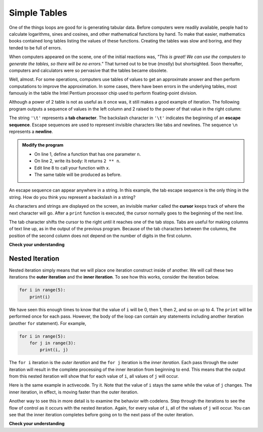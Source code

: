..  Copyright (C)  Brad Miller, David Ranum, Jeffrey Elkner, Peter Wentworth, Allen B. Downey, Chris
    Meyers, and Dario Mitchell.  Permission is granted to copy, distribute
    and/or modify this document under the terms of the GNU Free Documentation
    License, Version 1.3 or any later version published by the Free Software
    Foundation; with Invariant Sections being Forward, Prefaces, and
    Contributor List, no Front-Cover Texts, and no Back-Cover Texts.  A copy of
    the license is included in the section entitled "GNU Free Documentation
    License".

.. qnum::
   :prefix: iter-8-
   :start: 1

Simple Tables
-------------

One of the things loops are good for is generating tabular data.  Before
computers were readily available, people had to calculate logarithms, sines and
cosines, and other mathematical functions by hand. To make that easier,
mathematics books contained long tables listing the values of these functions.
Creating the tables was slow and boring, and they tended to be full of errors.

When computers appeared on the scene, one of the initial reactions was, *"This is
great! We can use the computers to generate the tables, so there will be no
errors."* That turned out to be true (mostly) but shortsighted. Soon thereafter,
computers and calculators were so pervasive that the tables became obsolete.

Well, almost. For some operations, computers use tables of values to get an
approximate answer and then perform computations to improve the approximation.
In some cases, there have been errors in the underlying tables, most famously
in the table the Intel Pentium processor chip used to perform floating-point division.

Although a power of 2 table is not as useful as it once was, it still makes a good
example of iteration. The following program outputs a sequence of values in the
left column and 2 raised to the power of that value in the right column:

.. activecode:: ch07_table1

    
    
    
    print("n", '\t', "2**n")     #table column headings
    print("---", '\t', "-----")

    for x in range(13):        # generate values for columns
        print(x, '\t', 2 ** x)

The string ``'\t'`` represents a **tab character**. The backslash character in ``'\t'`` indicates the beginning of an **escape sequence**.  Escape sequences are used to represent invisible characters like tabs and newlines. The sequence ``\n`` represents a **newline**.

.. admonition:: Modify the program

   - On line 1, define a function that has one parameter ``n``.
   - On line 2, write its body: It returns ``2 ** n``.
   - Edit line 8 to call your function with ``x``.
   - The same table will be produced as before.

An escape sequence can appear anywhere in a string.  In this example, the tab escape sequence is the only thing in the string. How do you think you represent a backslash in a string?

As characters and strings are displayed on the screen, an invisible marker called the **cursor** keeps track of where the next character will go. After a ``print`` function is executed, the cursor normally goes to the beginning of the next
line.

The tab character shifts the cursor to the right until it reaches one of the tab stops. Tabs are useful for making columns of text line up, as in the output of the previous program.
Because of the tab characters between the columns, the position of the second column does not depend on the number of digits in the first column.




.. index::
    single: local variable
    single: variable; local

**Check your understanding**

.. mchoice:: test_question7_7_1
  :answer_a: A tab will line up items in a second column, regardless of how many characters were in the first column, while spaces will not.
  :answer_b: There is no difference
  :answer_c: A tab is wider than a sequence of spaces
  :answer_d: You must use tabs for creating tables.  You cannot use spaces.
  :correct: a
  :feedback_a: Assuming the size of the first column is less than the size of the tab width.
  :feedback_b: Tabs and spaces will sometimes make output appear visually different.
  :feedback_c: A tab has a pre-defined width that is equal to a given number of spaces.
  :feedback_d: You may use spaces to create tables.  The columns might look jagged, or they might not, depending on the width of the items in each column.

  What is the difference between a tab (``'\t'``) and a sequence of spaces?

Nested Iteration
^^^^^^^^^^^^^^^^

Nested iteration simply means that we will place one iteration construct inside of another.  We will call these two
iterations the **outer iteration** and the **inner iteration**.
To see how this works, consider the iteration below.

.. sourcecode:: python

    for i in range(5):
        print(i)

We have seen this enough times to know that the value of ``i`` will be 0, then 1, then 2, and so on up to 4.
The ``print`` will be performed once for each pass.
However, the body of the loop can contain any statements including another iteration (another ``for`` statement).  For example,

.. sourcecode:: python

    for i in range(5):
        for j in range(3):
            print(i, j)

The ``for i`` iteration is the `outer iteration` and the ``for j`` iteration is the `inner iteration`.  Each pass through
the outer iteration will result in the complete processing of the inner iteration from beginning to end.  This means that
the output from this nested iteration will show that for each value of ``i``, all values of ``j`` will occur.

Here is the same example in activecode.  Try it.  Note that the value of ``i`` stays the same while the value of ``j`` changes.  The inner iteration, in effect, is moving faster than the outer iteration.

.. activecode:: nested1

    for i in range(5):
        for j in range(3):
            print(i, j)

Another way to see this in more detail is to examine the behavior with codelens.  Step through the iterations to see the
flow of control as it occurs with the nested iteration.  Again, for every value of ``i``, all of the values of ``j`` will occur.  You can see that the inner iteration completes before going on to the next pass of the outer iteration.

.. codelens:: nested2

    for i in range(5):
        for j in range(3):
            print(i, j)


**Check your understanding**

.. mchoice:: test_question7_8_3_1
   :answer_a: Output a
   :answer_b: Output b
   :answer_c: Output c
   :answer_d: Output d
   :correct: a
   :feedback_a: i will start with a value of 0 and then j will iterate from 0 to 1.  Next, i will be 1 and j will iterate from 0 to 1.  Finally, i will be 2 and j will iterate from 0 to 1.
   :feedback_b: The inner for-loop controls the second digit (j).  The inner for-loop must complete before the outer for-loop advances.
   :feedback_c: The inner for-loop controls the second digit (j).  Notice that the inner for-loop is over the list [0, 1].
   :feedback_d: The outer for-loop runs 3 times (0, 1, 2) and the inner for-loop runs twice for each time the outer for-loop runs, so this code prints exactly 6 lines.

   What will the following nested for-loop print?  (Note, if you are having trouble with this question, review CodeLens 3).

   .. code-block:: python

      for i in range(3):
          for j in range(2):
              print(i, j)

   ::

      a.

      0	0
      0	1
      1	0
      1	1
      2	0
      2	1

      b.

      0   0
      1   0
      2   0
      0   1
      1   1
      2   1

      c.

      0   0
      0   1
      0   2
      1   0
      1   1
      1   2

      d.

      0   1
      0   1
      0   1


